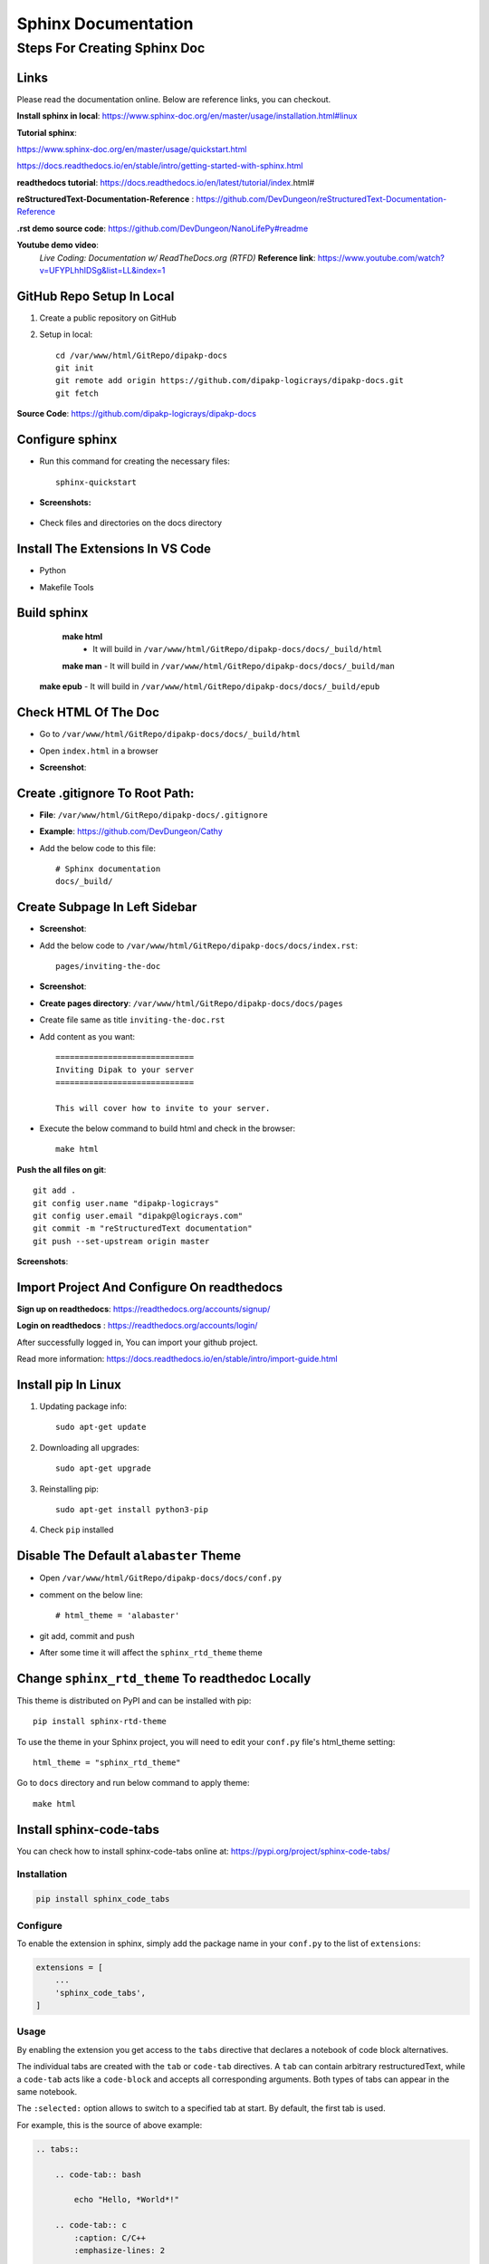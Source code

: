 ====================
Sphinx Documentation
====================


Steps For Creating Sphinx Doc
=============================

Links
-----

Please read the documentation online. Below are  reference links, you can checkout.

**Install sphinx in local**: https://www.sphinx-doc.org/en/master/usage/installation.html#linux

**Tutorial sphinx**:

https://www.sphinx-doc.org/en/master/usage/quickstart.html

https://docs.readthedocs.io/en/stable/intro/getting-started-with-sphinx.html


**readthedocs tutorial**: https://docs.readthedocs.io/en/latest/tutorial/index.html#


**reStructuredText-Documentation-Reference** : https://github.com/DevDungeon/reStructuredText-Documentation-Reference


**.rst demo source code**: https://github.com/DevDungeon/NanoLifePy#readme


**Youtube demo video**: 
    *Live Coding: Documentation w/ ReadTheDocs.org (RTFD)*
    **Reference link**: https://www.youtube.com/watch?v=UFYPLhhIDSg&list=LL&index=1

GitHub Repo Setup In Local
--------------------------

1. Create a public repository on GitHub

2. Setup in local::

    cd /var/www/html/GitRepo/dipakp-docs
    git init
    git remote add origin https://github.com/dipakp-logicrays/dipakp-docs.git
    git fetch


**Source Code**: https://github.com/dipakp-logicrays/dipakp-docs

Configure sphinx
-----------------
- Run this command for creating the necessary files:: 

    sphinx-quickstart


- **Screenshots:**

    .. image:: images/configure-sphinx-1.png
        :alt: Configure sphinx


    .. image:: images/configure-sphinx-2.png
        :alt: Configure sphinx
    

- Check files and directories on the docs directory
    
    .. image:: images/directories.png
        :alt: File list



Install The Extensions In VS Code
---------------------------------
- Python
    .. image:: images/python-vscode.png
        :alt: Python vscode extension


- Makefile Tools
    .. image:: images/makefile-tool-vscode.png
        :alt: Makefile Tools vscode extension


Build sphinx
------------

	**make html**
		- It will build in ``/var/www/html/GitRepo/dipakp-docs/docs/_build/html``

        .. image:: images/build-html.png
            :alt: build html

	| **make man**
		- It will build in ``/var/www/html/GitRepo/dipakp-docs/docs/_build/man``
        
        .. image:: images/build-man.png
            :alt: build man
	
    | **make epub**
		- It will build in ``/var/www/html/GitRepo/dipakp-docs/docs/_build/epub``
        
        .. image:: images/build-epub.png
            :alt: build epub

Check HTML Of The Doc
---------------------
- Go to ``/var/www/html/GitRepo/dipakp-docs/docs/_build/html``

- Open ``index.html`` in a browser

-  **Screenshot**:
    .. image:: images/html-result.png
        :alt: html Result


Create .gitignore To Root Path:
-------------------------------
- **File**: ``/var/www/html/GitRepo/dipakp-docs/.gitignore`` 

-  **Example**: https://github.com/DevDungeon/Cathy

- Add the below code to this file::

    # Sphinx documentation
    docs/_build/

Create Subpage In Left Sidebar
------------------------------
- **Screenshot**: 
    .. image:: images/sidebar-subpage.png
        :alt: html Result

-  Add the below code to ``/var/www/html/GitRepo/dipakp-docs/docs/index.rst``::

    pages/inviting-the-doc

- **Screenshot**:
    .. image:: images/sidebar-subpage-content.png
        :alt: html Result

- **Create pages directory**: ``/var/www/html/GitRepo/dipakp-docs/docs/pages``

- Create file same as title ``inviting-the-doc.rst``

- Add content as you want::


    =============================
    Inviting Dipak to your server
    =============================

    This will cover how to invite to your server.


- Execute the below command to build html and check in the browser::

    make html


**Push the all files on git**::

    git add .
    git config user.name "dipakp-logicrays"
    git config user.email "dipakp@logicrays.com"
    git commit -m "reStructuredText documentation"
    git push --set-upstream origin master

**Screenshots**:
	
    .. image:: images/github-command-list-1.png
        :alt: GitHub command list

    .. image:: images/github-command-list-2.png
        :alt: GitHub command list

    .. image:: images/github-directory-tree.png
        :alt: GitHub directories tree

Import Project And Configure On readthedocs
-------------------------------------------

**Sign up on readthedocs**: https://readthedocs.org/accounts/signup/

**Login  on readthedocs** : https://readthedocs.org/accounts/login/

After successfully logged in, You can import your github project.

Read more information: https://docs.readthedocs.io/en/stable/intro/import-guide.html

Install pip In Linux
--------------------

#. Updating package info::

    sudo apt-get update

#. Downloading all upgrades::

    sudo apt-get upgrade

#. Reinstalling pip::

    sudo apt-get install python3-pip

#. Check ``pip`` installed

    .. image:: images/pip-installed.png
        :alt: pip installed

Disable The Default ``alabaster`` Theme
---------------------------------------
- Open ``/var/www/html/GitRepo/dipakp-docs/docs/conf.py``

- comment on the below line::
	
    # html_theme = 'alabaster'

- git add, commit and push 

- After some time it will affect the ``sphinx_rtd_theme`` theme

Change ``sphinx_rtd_theme`` To readthedoc Locally
-------------------------------------------------

This theme is distributed on PyPI and can be installed with pip::

    pip install sphinx-rtd-theme

To use the theme in your Sphinx project, you will need to edit your ``conf.py`` file's html_theme setting::

    html_theme = "sphinx_rtd_theme"

Go to ``docs`` directory and run below command to apply theme::

    make html


Install sphinx-code-tabs
------------------------

You can check how to install sphinx-code-tabs online at: https://pypi.org/project/sphinx-code-tabs/

Installation
~~~~~~~~~~~~

.. code-block:: bash

    pip install sphinx_code_tabs

Configure
~~~~~~~~~

To enable the extension in sphinx, simply add the package name in your ``conf.py`` to the list of ``extensions``:

.. code-block:: bash

    extensions = [
        ...
        'sphinx_code_tabs',
    ]

Usage
~~~~~

By enabling the extension you get access to the ``tabs`` directive that declares a notebook of code block alternatives.

The individual tabs are created with the ``tab`` or ``code-tab`` directives. A ``tab`` can contain arbitrary restructuredText, while a ``code-tab`` acts like a ``code-block`` and accepts all corresponding arguments. Both types of tabs can appear in the same notebook.

The ``:selected:`` option allows to switch to a specified tab at start. By default, the first tab is used.

For example, this is the source of above example:

.. code-block:: bash

    .. tabs::

        .. code-tab:: bash

            echo "Hello, *World*!"

        .. code-tab:: c
            :caption: C/C++
            :emphasize-lines: 2

            #include <stdio.h>
            int main() { printf("Hello, *World*!\n"); }

        .. code-tab:: python

            print("Hello, *World*!")

        .. tab:: Output
            :selected:

            Hello, *World*!

Grouped tabs
~~~~~~~~~~~~

The ``tabs`` directive takes an optional argument that identifies its *tab group*. Within a given tab group, all notebooks will automatically be switched to the same tab number if the tab is switched in one member of the group. It is your responsibility to make sure that each member of the group has the same number and ordering of tabs. Example:

.. code-block:: bash

    .. tabs:: lang

        .. code-tab:: bash

            echo "Hello, group!"

        .. code-tab:: python

            print("Hello, group!")


    .. tabs:: lang

        .. code-tab:: bash

            echo "Goodbye, group!"

        .. code-tab:: python

            print("Goodbye, group!")

